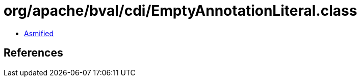= org/apache/bval/cdi/EmptyAnnotationLiteral.class

 - link:EmptyAnnotationLiteral-asmified.java[Asmified]

== References

